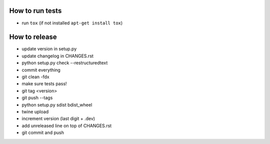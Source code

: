 How to run tests
================

* run ``tox`` (if not installed ``apt-get install tox``)

How to release
==============

* update version in setup.py
* update changelog in CHANGES.rst
* python setup.py check --restructuredtext
* commit everything
* git clean -fdx
* make sure tests pass!
* git tag <version>
* git push --tags
* python setup.py sdist bdist_wheel
* twine upload
* increment version (last digit + .dev)
* add unreleased line on top of CHANGES.rst
* git commit and push
